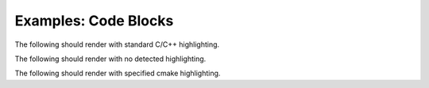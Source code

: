
Examples: Code Blocks
=====================

The following should render with standard C/C++ highlighting.

.. doxygenfunction:: with_standard_code_block
   :path: ../../examples/specific/code_blocks/xml
   :no-link:

The following should render with no detected highlighting.

.. doxygenfunction:: with_unannotated_cmake_code_block
   :path: ../../examples/specific/code_blocks/xml
   :no-link:

The following should render with specified cmake highlighting.

.. doxygenfunction:: with_annotated_cmake_code_block
   :path: ../../examples/specific/code_blocks/xml
   :no-link:

